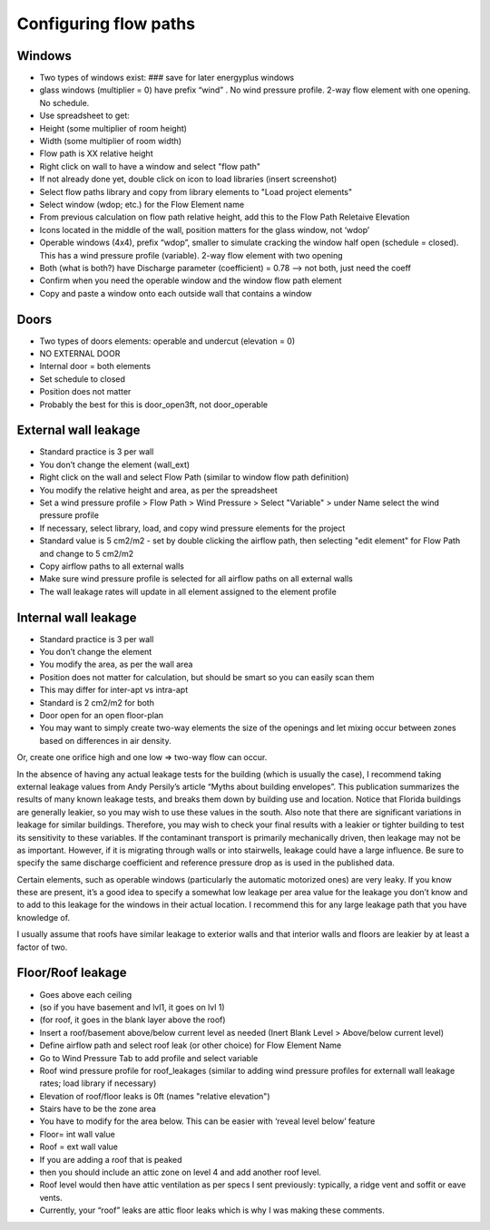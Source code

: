 Configuring flow paths
=========================================

Windows
-----------------------------------
* Two types of windows exist: ### save for later energyplus windows
* glass windows (multiplier = 0) have prefix “wind” . No wind pressure profile. 2-way flow element with one opening. No schedule.
* Use spreadsheet to get:
* Height (some multiplier of room height)
* Width (some multiplier of room width)
* Flow path is XX relative height
* Right click on wall to have a window and select "flow path" 
* If not already done yet, double click on icon to load libraries (insert screenshot)
* Select flow paths library and copy from library elements to "Load project elements" 
* Select window (wdop; etc.) for the Flow Element name
* From previous calculation on flow path relative height, add this to the Flow Path Reletaive Elevation
* Icons located in the middle of the wall, position matters for the glass window, not ‘wdop’
* Operable windows (4x4), prefix “wdop”, smaller to simulate cracking the window half open (schedule = closed). This has a wind pressure profile (variable). 2-way flow element with two opening
* Both (what is both?) have Discharge parameter (coefficient) = 0.78 --> not both, just need the coeff
* Confirm when you need the operable window and the window flow path element
* Copy and paste a window onto each outside wall that contains a window

Doors
-----------------------------------
* Two types of doors elements: operable and undercut (elevation = 0)
* NO EXTERNAL DOOR
* Internal door = both elements
* Set schedule to closed
* Position does not matter
* Probably the best for this is door_open3ft, not door_operable

External wall leakage
------------------------------------
* Standard practice is 3 per wall
* You don’t change the element (wall_ext)
* Right click on the wall and select Flow Path (similar to window flow path definition)
* You modify the relative height and area, as per the spreadsheet
* Set a wind pressure profile > Flow Path > Wind Pressure > Select "Variable" > under Name select the wind pressure profile
* If necessary, select library, load, and copy wind pressure elements for the project
* Standard value is 5 cm2/m2 - set by double clicking the airflow path, then selecting "edit element" for Flow Path and change to 5 cm2/m2
* Copy airflow paths to all external walls
* Make sure wind pressure profile is selected for all airflow paths on all external walls 
* The wall leakage rates will update in all element assigned to the element profile

Internal wall leakage
------------------------------------
* Standard practice is 3 per wall
* You don’t change the element 
* You modify the area, as per the wall area
* Position does not matter for calculation, but should be smart so you can easily scan them
* This may differ for inter-apt vs intra-apt
* Standard is 2 cm2/m2 for both

* Door open for an open floor-plan
* You may want to simply create two-way elements the size of the openings and let mixing occur between zones based on differences in air density.Or, create one orifice high and one low => two-way flow can occur.


In the absence of having any actual leakage tests for the building (which is usually the case), I recommend taking external leakage values from Andy Persily’s article “Myths about building envelopes”.  This publication summarizes the results of many known leakage tests, and breaks them down by building use and location.  Notice that Florida buildings are generally leakier, so you may wish to use these values in the south.  Also note that there are significant variations in leakage for similar buildings.  Therefore, you may wish to check your final results with a leakier or tighter building to test its sensitivity to these variables.  If the contaminant transport is primarily mechanically driven, then leakage may not be as important.  However, if it is migrating through walls or into stairwells, leakage could have a large influence.  Be sure to specify the same discharge coefficient and reference pressure drop as is used in the published data.  

Certain elements, such as operable windows (particularly the automatic motorized ones) are very leaky.  If you know these are present, it’s a good idea to specify a somewhat low leakage per area value for the leakage you don’t know and to add to this leakage for the windows in their actual location.  I recommend this for any large leakage path that you have knowledge of.

I usually assume that roofs have similar leakage to exterior walls and that interior walls and floors are leakier by at least a factor of two.


Floor/Roof leakage
----------------------------------
* Goes above each ceiling
* (so if you have basement and lvl1, it goes on lvl 1)
* (for roof, it goes in the blank layer above the roof)
* Insert a roof/basement above/below current level as needed (Inert Blank Level > Above/below current level) 
* Define airflow path and select roof leak (or other choice) for Flow Element Name
* Go to Wind Pressure Tab to add profile and select variable
* Roof wind pressure profile for roof_leakages (similar to adding wind pressure profiles for externall wall leakage rates; load library if necessary)
* Elevation of roof/floor leaks is 0ft (names "relative elevation")
* Stairs have to be the zone area
* You have to modify for the area below. This can be easier with ‘reveal level below’ feature
* Floor= int wall value
* Roof = ext wall value
* If you are adding a roof that is peaked
* then you should include an attic zone on level 4 and add another roof level.
* Roof level would then have attic ventilation as per specs I sent previously: typically, a ridge vent and soffit or eave vents.
* Currently, your “roof” leaks are attic floor leaks which is why I was making these comments.
